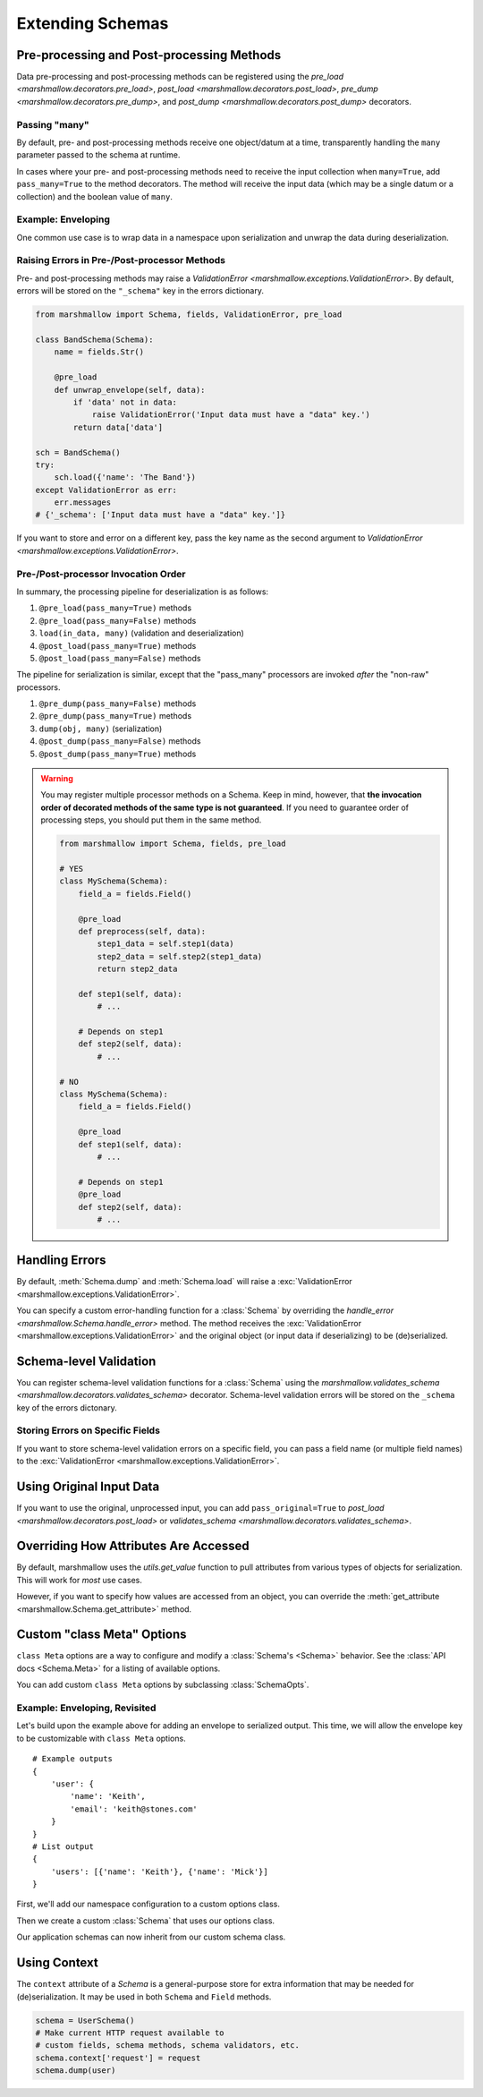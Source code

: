 .. _extending:
.. module:: marshmallow

Extending Schemas
=================

Pre-processing and Post-processing Methods
------------------------------------------

Data pre-processing and post-processing methods can be registered using the `pre_load <marshmallow.decorators.pre_load>`, `post_load <marshmallow.decorators.post_load>`, `pre_dump <marshmallow.decorators.pre_dump>`, and `post_dump <marshmallow.decorators.post_dump>` decorators.


.. code-block:: python
    :emphasize-lines: 7

    from marshmallow import Schema, fields, pre_load

    class UserSchema(Schema):
        name = fields.Str()
        slug = fields.Str()

        @pre_load
        def slugify_name(self, in_data):
            in_data['slug'] = in_data['slug'].lower().strip().replace(' ', '-')
            return in_data

    schema = UserSchema()
    result = schema.load({'name': 'Steve', 'slug': 'Steve Loria '})
    result['slug']  # => 'steve-loria'


Passing "many"
++++++++++++++

By default, pre- and post-processing methods receive one object/datum at a time, transparently handling the ``many`` parameter passed to the schema at runtime.

In cases where your pre- and post-processing methods need to receive the input collection  when ``many=True``, add ``pass_many=True`` to the method decorators. The method will receive the input data (which may be a single datum or a collection) and the boolean value of ``many``.




Example: Enveloping
+++++++++++++++++++

One common use case is to wrap data in a namespace upon serialization and unwrap the data during deserialization.

.. code-block:: python
    :emphasize-lines: 17,18,22,23,27,28

    from marshmallow import Schema, fields, pre_load, post_load, post_dump

    class BaseSchema(Schema):
        # Custom options
        __envelope__ = {
            'single': None,
            'many': None
        }
        __model__ = User

        def get_envelope_key(self, many):
            """Helper to get the envelope key."""
            key = self.__envelope__['many'] if many else self.__envelope__['single']
            assert key is not None, "Envelope key undefined"
            return key

        @pre_load(pass_many=True)
        def unwrap_envelope(self, data, many):
            key = self.get_envelope_key(many)
            return data[key]

        @post_dump(pass_many=True)
        def wrap_with_envelope(self, data, many):
            key = self.get_envelope_key(many)
            return {key: data}

        @post_load
        def make_object(self, data):
            return self.__model__(**data)

    class UserSchema(BaseSchema):
        __envelope__ = {
            'single': 'user',
            'many': 'users',
        }
        __model__ = User
        name = fields.Str()
        email = fields.Email()

    user_schema = UserSchema()

    user = User('Mick', email='mick@stones.org')
    user_data = user_schema.dump(user)
    # {'user': {'email': 'mick@stones.org', 'name': 'Mick'}}

    users = [User('Keith', email='keith@stones.org'),
            User('Charlie', email='charlie@stones.org')]
    users_data = user_schema.dump(users, many=True)
    # {'users': [{'email': 'keith@stones.org', 'name': 'Keith'},
    #            {'email': 'charlie@stones.org', 'name': 'Charlie'}]}

    user_objs = user_schema.load(users_data, many=True)
    # [<User(name='Keith Richards')>, <User(name='Charlie Watts')>]


Raising Errors in Pre-/Post-processor Methods
+++++++++++++++++++++++++++++++++++++++++++++

Pre- and post-processing methods may raise a `ValidationError <marshmallow.exceptions.ValidationError>`. By default, errors will be stored on the ``"_schema"`` key in the errors dictionary.

.. code-block:: python

    from marshmallow import Schema, fields, ValidationError, pre_load

    class BandSchema(Schema):
        name = fields.Str()

        @pre_load
        def unwrap_envelope(self, data):
            if 'data' not in data:
                raise ValidationError('Input data must have a "data" key.')
            return data['data']

    sch = BandSchema()
    try:
        sch.load({'name': 'The Band'})
    except ValidationError as err:
        err.messages
    # {'_schema': ['Input data must have a "data" key.']}

If you want to store and error on a different key, pass the key name as the second argument to `ValidationError <marshmallow.exceptions.ValidationError>`.

.. code-block:: python
    :emphasize-lines: 9

    from marshmallow import Schema, fields, ValidationError, pre_load

    class BandSchema(Schema):
        name = fields.Str()

        @pre_load
        def unwrap_envelope(self, data):
            if 'data' not in data:
                raise ValidationError('Input data must have a "data" key.', '_preprocessing')
            return data['data']

    sch = BandSchema()
    try:
        sch.load({'name': 'The Band'})
    except ValidationError as err:
        err.messages
    # {'_preprocessing': ['Input data must have a "data" key.']}


Pre-/Post-processor Invocation Order
++++++++++++++++++++++++++++++++++++

In summary, the processing pipeline for deserialization is as follows:

1. ``@pre_load(pass_many=True)`` methods
2. ``@pre_load(pass_many=False)`` methods
3. ``load(in_data, many)`` (validation and deserialization)
4. ``@post_load(pass_many=True)`` methods
5. ``@post_load(pass_many=False)`` methods

The pipeline for serialization is similar, except that the "pass_many" processors are invoked *after* the "non-raw" processors.

1. ``@pre_dump(pass_many=False)`` methods
2. ``@pre_dump(pass_many=True)`` methods
3. ``dump(obj, many)`` (serialization)
4. ``@post_dump(pass_many=False)`` methods
5. ``@post_dump(pass_many=True)`` methods


.. warning::

    You may register multiple processor methods on a Schema. Keep in mind, however, that **the invocation order of decorated methods of the same type is not guaranteed**. If you need to guarantee order of processing steps, you should put them in the same method.


    .. code-block:: python

        from marshmallow import Schema, fields, pre_load

        # YES
        class MySchema(Schema):
            field_a = fields.Field()

            @pre_load
            def preprocess(self, data):
                step1_data = self.step1(data)
                step2_data = self.step2(step1_data)
                return step2_data

            def step1(self, data):
                # ...

            # Depends on step1
            def step2(self, data):
                # ...

        # NO
        class MySchema(Schema):
            field_a = fields.Field()

            @pre_load
            def step1(self, data):
                # ...

            # Depends on step1
            @pre_load
            def step2(self, data):
                # ...


Handling Errors
---------------

By default, :meth:`Schema.dump` and :meth:`Schema.load` will raise a :exc:`ValidationError <marshmallow.exceptions.ValidationError>`.

You can specify a custom error-handling function for a :class:`Schema` by overriding the `handle_error <marshmallow.Schema.handle_error>`  method. The method receives the :exc:`ValidationError <marshmallow.exceptions.ValidationError>` and the original object (or input data if deserializing) to be (de)serialized.

.. code-block:: python
    :emphasize-lines: 10-13

    import logging
    from marshmallow import Schema, fields

    class AppError(Exception):
        pass

    class UserSchema(Schema):
        email = fields.Email()

        def handle_error(self, exc, data):
            """Log and raise our custom exception when (de)serialization fails."""
            logging.error(exc.messages)
            raise AppError('An error occurred with input: {0}'.format(data))

    schema = UserSchema()
    schema.load({'email': 'invalid-email'})  # raises AppError

.. _schemavalidation:

Schema-level Validation
-----------------------

You can register schema-level validation functions for a :class:`Schema` using the `marshmallow.validates_schema <marshmallow.decorators.validates_schema>` decorator. Schema-level validation errors will be stored on the ``_schema`` key of the errors dictonary.

.. code-block:: python
    :emphasize-lines: 7

    from marshmallow import Schema, fields, validates_schema, ValidationError

    class NumberSchema(Schema):
        field_a = fields.Integer()
        field_b = fields.Integer()

        @validates_schema
        def validate_numbers(self, data):
            if data['field_b'] >= data['field_a']:
                raise ValidationError('field_a must be greater than field_b')

    schema = NumberSchema()
    try:
        schema.load({'field_a': 2, 'field_b': 1})
    except ValidationError as err:
        err.messages['_schema']
    # => ["field_a must be greater than field_b"]


Storing Errors on Specific Fields
+++++++++++++++++++++++++++++++++

If you want to store schema-level validation errors on a specific field, you can pass a field name (or multiple field names) to the :exc:`ValidationError <marshmallow.exceptions.ValidationError>`.

.. code-block:: python
    :emphasize-lines: 10

    class NumberSchema(Schema):
        field_a = fields.Integer()
        field_b = fields.Integer()

        @validates_schema
        def validate_numbers(self, data):
            if data['field_b'] >= data['field_a']:
                raise ValidationError(
                    'field_a must be greater than field_b',
                    'field_a'
                )

    schema = NumberSchema()
    try:
        schema.load({'field_a': 2, 'field_b': 1})
    except ValidationError as err:
        err.messages['field_a']
    # => ["field_a must be greater than field_b"]

Using Original Input Data
-------------------------

If you want to use the original, unprocessed input, you can add ``pass_original=True`` to 
`post_load <marshmallow.decorators.post_load>` or `validates_schema <marshmallow.decorators.validates_schema>`.

.. code-block:: python
    :emphasize-lines: 7

    from marshmallow import Schema, fields, post_load, ValidationError

    class MySchema(Schema):
        foo = fields.Int()
        bar = fields.Int()

        @post_load(pass_original=True)
        def add_baz_to_bar(self, data, original_data):
            baz = original_data.get('baz')
            if baz:
                data['bar'] = data['bar'] + baz
            return data

    schema = MySchema()
    schema.load({'foo': 1, 'bar': 2, 'baz': 3})
    # {'foo': 1, 'bar': 5}

.. seealso::

   The default behavior for unspecified fields can be controlled with the ``unknown`` option, see :ref:`Handling Unknown Fields <unknown>` for more information.

Overriding How Attributes Are Accessed
--------------------------------------

By default, marshmallow uses the `utils.get_value` function to pull attributes from various types of objects for serialization. This will work for *most* use cases.

However, if you want to specify how values are accessed from an object, you can override the :meth:`get_attribute <marshmallow.Schema.get_attribute>` method.

.. code-block:: python
    :emphasize-lines: 7-8

    class UserDictSchema(Schema):
        name = fields.Str()
        email = fields.Email()

        # If we know we're only serializing dictionaries, we can
        # use dict.get for all input objects
        def get_attribute(self, obj, key, default):
            return obj.get(key, default)

Custom "class Meta" Options
---------------------------

``class Meta`` options are a way to configure and modify a :class:`Schema's <Schema>` behavior. See the :class:`API docs <Schema.Meta>` for a listing of available options.

You can add custom ``class Meta`` options by subclassing :class:`SchemaOpts`.

Example: Enveloping, Revisited
++++++++++++++++++++++++++++++

Let's build upon the example above for adding an envelope to serialized output. This time, we will allow the envelope key to be customizable with ``class Meta`` options.

::

    # Example outputs
    {
        'user': {
            'name': 'Keith',
            'email': 'keith@stones.com'
        }
    }
    # List output
    {
        'users': [{'name': 'Keith'}, {'name': 'Mick'}]
    }


First, we'll add our namespace configuration to a custom options class.

.. code-block:: python
    :emphasize-lines: 3

    from marshmallow import Schema, SchemaOpts

    class NamespaceOpts(SchemaOpts):
        """Same as the default class Meta options, but adds "name" and
        "plural_name" options for enveloping.
        """
        def __init__(self, meta, **kwargs):
            SchemaOpts.__init__(self, meta, **kwargs)
            self.name = getattr(meta, 'name', None)
            self.plural_name = getattr(meta, 'plural_name', self.name)


Then we create a custom :class:`Schema` that uses our options class.

.. code-block:: python
    :emphasize-lines: 1,2

    class NamespacedSchema(Schema):
        OPTIONS_CLASS = NamespaceOpts

        @pre_load(pass_many=True)
        def unwrap_envelope(self, data, many):
            key = self.opts.plural_name if many else self.opts.name
            return data[key]

        @post_dump(pass_many=True)
        def wrap_with_envelope(self, data, many):
            key = self.opts.plural_name if many else self.opts.name
            return {key: data}


Our application schemas can now inherit from our custom schema class.

.. code-block:: python
    :emphasize-lines: 1,6,7

    class UserSchema(NamespacedSchema):
        name = fields.String()
        email = fields.Email()

        class Meta:
            name = 'user'
            plural_name = 'users'

    ser = UserSchema()
    user = User('Keith', email='keith@stones.com')
    result = ser.dump(user)
    result  # {"user": {"name": "Keith", "email": "keith@stones.com"}}

Using Context
-------------

The ``context`` attribute of a `Schema` is a general-purpose store for extra information that may be needed for (de)serialization. It may be used in both ``Schema`` and ``Field`` methods.

.. code-block:: python

    schema = UserSchema()
    # Make current HTTP request available to
    # custom fields, schema methods, schema validators, etc.
    schema.context['request'] = request
    schema.dump(user)
